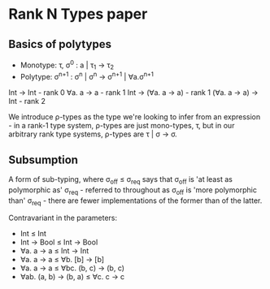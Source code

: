 * Rank N Types paper
** Basics of polytypes
- Monotype: τ, σ^{0} : a | τ_1 → τ_2
- Polytype: σ^{n+1} : σ^n | σ^n → σ^{n+1} | ∀a.σ^{n+1}

Int → Int - rank 0
∀a. a → a - rank 1
Int → (∀a. a → a) - rank 1
(∀a. a → a) → Int - rank 2

We introduce ρ-types as the type we're looking to infer from an expression - in a rank-1 type system, ρ-types are just
mono-types, τ, but in our arbitrary rank type systems, ρ-types are τ | σ -> σ.

** Subsumption
A form of sub-typing, where σ_{off} ≤ σ_{req} says that σ_{off} is 'at least as polymorphic as' σ_{req} - referred to throughout as
σ_{off} is 'more polymorphic than' σ_{req} - there are fewer implementations of the former than of the latter.

Contravariant in the parameters:
- Int ≤ Int
- Int → Bool ≤ Int → Bool
- ∀a. a → a ≤ Int → Int
- ∀a. a → a ≤ ∀b. [b] → [b]
- ∀a. a → a ≤ ∀bc. (b, c) → (b, c)
- ∀ab. (a, b) → (b, a) ≤ ∀c. c → c
